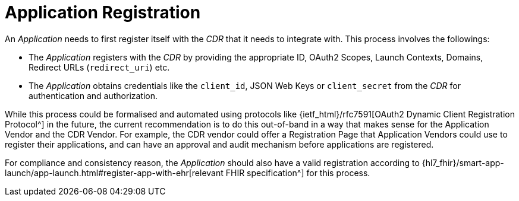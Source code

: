 = Application Registration

An _Application_ needs to first register itself with the _CDR_ that it needs to integrate with. This process involves the followings:

- The _Application_ registers with the _CDR_ by providing the appropriate ID, OAuth2 Scopes, Launch Contexts, Domains, Redirect URLs (`redirect_uri`) etc.
- The _Application_ obtains credentials like the `client_id`, JSON Web Keys or  `client_secret` from the _CDR_ for authentication and authorization.

While this process could be formalised and automated using protocols like {ietf_html}/rfc7591[OAuth2 Dynamic Client Registration Protocol^] in the future, the current recommendation is to do this out-of-band in a way that makes sense for the Application Vendor and the CDR Vendor. For example, the CDR vendor could offer a Registration Page that Application Vendors could use to register their applications, and can have an approval and audit mechanism before applications are registered.

For compliance and consistency reason, the _Application_ should also have a valid registration according to {hl7_fhir}/smart-app-launch/app-launch.html#register-app-with-ehr[relevant FHIR specification^] for this process.
